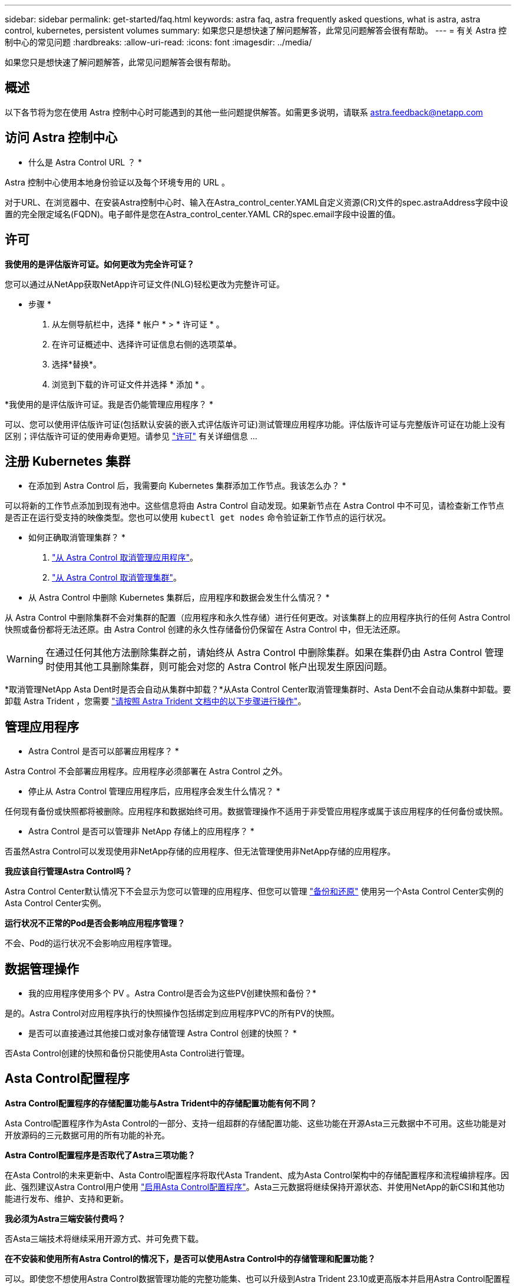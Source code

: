 ---
sidebar: sidebar 
permalink: get-started/faq.html 
keywords: astra faq, astra frequently asked questions, what is astra, astra control, kubernetes, persistent volumes 
summary: 如果您只是想快速了解问题解答，此常见问题解答会很有帮助。 
---
= 有关 Astra 控制中心的常见问题
:hardbreaks:
:allow-uri-read: 
:icons: font
:imagesdir: ../media/


[role="lead"]
如果您只是想快速了解问题解答，此常见问题解答会很有帮助。



== 概述

以下各节将为您在使用 Astra 控制中心时可能遇到的其他一些问题提供解答。如需更多说明，请联系 astra.feedback@netapp.com



== 访问 Astra 控制中心

* 什么是 Astra Control URL ？ *

Astra 控制中心使用本地身份验证以及每个环境专用的 URL 。

对于URL、在浏览器中、在安装Astra控制中心时、输入在Astra_control_center.YAML自定义资源(CR)文件的spec.astraAddress字段中设置的完全限定域名(FQDN)。电子邮件是您在Astra_control_center.YAML CR的spec.email字段中设置的值。



== 许可

*我使用的是评估版许可证。如何更改为完全许可证？*

您可以通过从NetApp获取NetApp许可证文件(NLG)轻松更改为完整许可证。

* 步骤 *

. 从左侧导航栏中，选择 * 帐户 * > * 许可证 * 。
. 在许可证概述中、选择许可证信息右侧的选项菜单。
. 选择*替换*。
. 浏览到下载的许可证文件并选择 * 添加 * 。


*我使用的是评估版许可证。我是否仍能管理应用程序？ *

可以、您可以使用评估版许可证(包括默认安装的嵌入式评估版许可证)测试管理应用程序功能。评估版许可证与完整版许可证在功能上没有区别；评估版许可证的使用寿命更短。请参见 link:../concepts/licensing.html["许可"^] 有关详细信息 ...



== 注册 Kubernetes 集群

* 在添加到 Astra Control 后，我需要向 Kubernetes 集群添加工作节点。我该怎么办？ *

可以将新的工作节点添加到现有池中。这些信息将由 Astra Control 自动发现。如果新节点在 Astra Control 中不可见，请检查新工作节点是否正在运行受支持的映像类型。您也可以使用 `kubectl get nodes` 命令验证新工作节点的运行状况。

* 如何正确取消管理集群？ *

. link:../use/unmanage.html["从 Astra Control 取消管理应用程序"]。
. link:../use/unmanage.html#stop-managing-compute["从 Astra Control 取消管理集群"]。


* 从 Astra Control 中删除 Kubernetes 集群后，应用程序和数据会发生什么情况？ *

从 Astra Control 中删除集群不会对集群的配置（应用程序和永久性存储）进行任何更改。对该集群上的应用程序执行的任何 Astra Control 快照或备份都将无法还原。由 Astra Control 创建的永久性存储备份仍保留在 Astra Control 中，但无法还原。


WARNING: 在通过任何其他方法删除集群之前，请始终从 Astra Control 中删除集群。如果在集群仍由 Astra Control 管理时使用其他工具删除集群，则可能会对您的 Astra Control 帐户出现发生原因问题。

*取消管理NetApp Asta Dent时是否会自动从集群中卸载？*从Asta Control Center取消管理集群时、Asta Dent不会自动从集群中卸载。要卸载 Astra Trident ，您需要 https://docs.netapp.com/us-en/trident/trident-managing-k8s/uninstall-trident.html["请按照 Astra Trident 文档中的以下步骤进行操作"^]。



== 管理应用程序

* Astra Control 是否可以部署应用程序？ *

Astra Control 不会部署应用程序。应用程序必须部署在 Astra Control 之外。

* 停止从 Astra Control 管理应用程序后，应用程序会发生什么情况？ *

任何现有备份或快照都将被删除。应用程序和数据始终可用。数据管理操作不适用于非受管应用程序或属于该应用程序的任何备份或快照。

* Astra Control 是否可以管理非 NetApp 存储上的应用程序？ *

否虽然Astra Control可以发现使用非NetApp存储的应用程序、但无法管理使用非NetApp存储的应用程序。

*我应该自行管理Astra Control吗？*

Astra Control Center默认情况下不会显示为您可以管理的应用程序、但您可以管理 link:../use/protect-acc-with-acc.html["备份和还原"] 使用另一个Asta Control Center实例的Asta Control Center实例。

*运行状况不正常的Pod是否会影响应用程序管理？*

不会、Pod的运行状况不会影响应用程序管理。



== 数据管理操作

* 我的应用程序使用多个 PV 。Astra Control是否会为这些PV创建快照和备份？*

是的。Astra Control对应用程序执行的快照操作包括绑定到应用程序PVC的所有PV的快照。

* 是否可以直接通过其他接口或对象存储管理 Astra Control 创建的快照？ *

否Asta Control创建的快照和备份只能使用Asta Control进行管理。



== Asta Control配置程序

*Astra Control配置程序的存储配置功能与Astra Trident中的存储配置功能有何不同？*

Asta Control配置程序作为Asta Control的一部分、支持一组超群的存储配置功能、这些功能在开源Asta三元数据中不可用。这些功能是对开放源码的三元数据可用的所有功能的补充。

*Astra Control配置程序是否取代了Astra三项功能？*

在Asta Control的未来更新中、Asta Control配置程序将取代Asta Trandent、成为Asta Control架构中的存储配置程序和流程编排程序。因此、强烈建议Astra Control用户使用 link:../use/enable-acp.html["启用Asta Control配置程序"]。Asta三元数据将继续保持开源状态、并使用NetApp的新CSI和其他功能进行发布、维护、支持和更新。

*我必须为Astra三端安装付费吗？*

否Asta三端技术将继续采用开源方式、并可免费下载。

*在不安装和使用所有Astra Control的情况下，是否可以使用Astra Control中的存储管理和配置功能？*

可以。即使您不想使用Astra Control数据管理功能的完整功能集、也可以升级到Astra Trident 23.10或更高版本并启用Astra Control配置程序功能。

*如何从现有的Drident用户过渡到Astra Control以使用高级存储管理和配置功能？*

如果您是现有的Trident用户(包括公有云中的Asta Trident用户)、则需要先获取Asta Control许可证。完成此操作后、您可以下载Astra Control配置程序捆绑包、升级Astra三端、和 link:../use/enable-acp.html["启用Astra Control配置程序功能"]。

*如何知道Astra Control配置程序是否已取代了我的集群上的Astra Trident？*

安装Asta Control配置程序后、Asta Control UI中的主机集群将显示 `ACP version` 而不是 `Trident version` 字段和当前安装的版本号。

image:use/ac-acp-version.png["显示UI中ACP版本位置的屏幕截图"]

如果您无权访问此UI、则可以使用以下方法确认安装成功：

[role="tabbed-block"]
====
.Asta三端操作员
--
验证 `trident-acp` 容器正在运行 `acpVersion` 为 `23.10.0` 状态为 `Installed`：

[listing]
----
kubectl get torc -o yaml
----
响应：

[listing]
----
status:
  acpVersion: 23.10.0
  currentInstallationParams:
    ...
    acpImage: <my_custom_registry>/trident-acp:v23.10.0
    enableACP: "true"
    ...
  ...
  status: Installed
----
--
.Tridentctl
--
确认已启用Asta Control配置程序：

[listing]
----
./tridentctl -n trident version
----
响应：

[listing]
----
+----------------+----------------+-------------+ | SERVER VERSION | CLIENT VERSION | ACP VERSION | +----------------+----------------+-------------+ | 23.10.0 | 23.10.0 | 23.10.0. | +----------------+----------------+-------------+
----
--
====